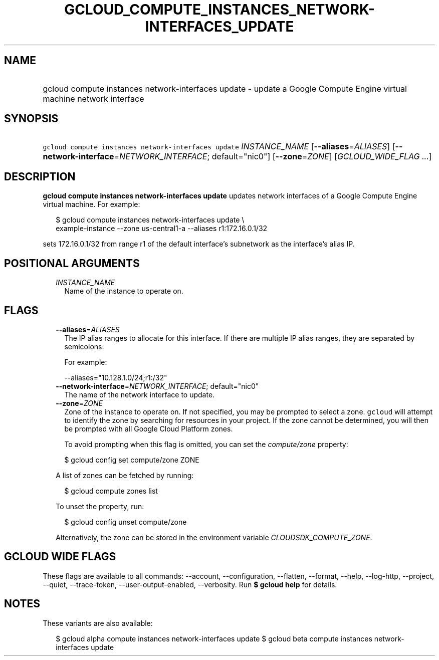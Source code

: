 
.TH "GCLOUD_COMPUTE_INSTANCES_NETWORK\-INTERFACES_UPDATE" 1



.SH "NAME"
.HP
gcloud compute instances network\-interfaces update \- update a Google Compute Engine virtual machine network interface



.SH "SYNOPSIS"
.HP
\f5gcloud compute instances network\-interfaces update\fR \fIINSTANCE_NAME\fR [\fB\-\-aliases\fR=\fIALIASES\fR] [\fB\-\-network\-interface\fR=\fINETWORK_INTERFACE\fR;\ default="nic0"] [\fB\-\-zone\fR=\fIZONE\fR] [\fIGCLOUD_WIDE_FLAG\ ...\fR]



.SH "DESCRIPTION"

\fBgcloud compute instances network\-interfaces update\fR updates network
interfaces of a Google Compute Engine virtual machine. For example:

.RS 2m
$ gcloud compute instances network\-interfaces update \e
    example\-instance \-\-zone us\-central1\-a \-\-aliases r1:172.16.0.1/32
.RE

sets 172.16.0.1/32 from range r1 of the default interface's subnetwork as the
interface's alias IP.



.SH "POSITIONAL ARGUMENTS"

.RS 2m
.TP 2m
\fIINSTANCE_NAME\fR
Name of the instance to operate on.


.RE
.sp

.SH "FLAGS"

.RS 2m
.TP 2m
\fB\-\-aliases\fR=\fIALIASES\fR
The IP alias ranges to allocate for this interface. If there are multiple IP
alias ranges, they are separated by semicolons.

For example:

.RS 2m
\-\-aliases="10.128.1.0/24;r1:/32"
.RE

.TP 2m
\fB\-\-network\-interface\fR=\fINETWORK_INTERFACE\fR; default="nic0"
The name of the network interface to update.

.TP 2m
\fB\-\-zone\fR=\fIZONE\fR
Zone of the instance to operate on. If not specified, you may be prompted to
select a zone. \f5gcloud\fR will attempt to identify the zone by searching for
resources in your project. If the zone cannot be determined, you will then be
prompted with all Google Cloud Platform zones.

To avoid prompting when this flag is omitted, you can set the
\f5\fIcompute/zone\fR\fR property:

.RS 2m
$ gcloud config set compute/zone ZONE
.RE

A list of zones can be fetched by running:

.RS 2m
$ gcloud compute zones list
.RE

To unset the property, run:

.RS 2m
$ gcloud config unset compute/zone
.RE

Alternatively, the zone can be stored in the environment variable
\f5\fICLOUDSDK_COMPUTE_ZONE\fR\fR.


.RE
.sp

.SH "GCLOUD WIDE FLAGS"

These flags are available to all commands: \-\-account, \-\-configuration,
\-\-flatten, \-\-format, \-\-help, \-\-log\-http, \-\-project, \-\-quiet,
\-\-trace\-token, \-\-user\-output\-enabled, \-\-verbosity. Run \fB$ gcloud
help\fR for details.



.SH "NOTES"

These variants are also available:

.RS 2m
$ gcloud alpha compute instances network\-interfaces update
$ gcloud beta compute instances network\-interfaces update
.RE

